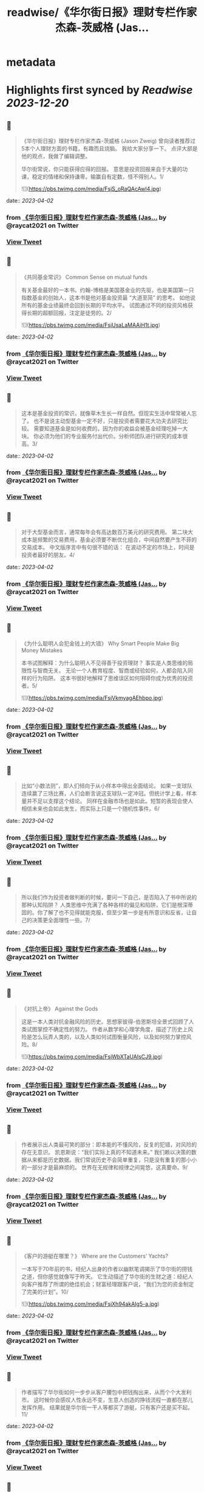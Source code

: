 :PROPERTIES:
:title: readwise/《华尔街日报》理财专栏作家杰森-茨威格 (Jas...
:END:


* metadata
:PROPERTIES:
:author: [[raycat2021 on Twitter]]
:full-title: "《华尔街日报》理财专栏作家杰森-茨威格 (Jas..."
:category: [[tweets]]
:url: https://twitter.com/raycat2021/status/1641802766657150977
:image-url: https://pbs.twimg.com/profile_images/1593960369914933248/IWhkfyKB.jpg
:END:

* Highlights first synced by [[Readwise]] [[2023-12-20]]
** 📌
#+BEGIN_QUOTE
《华尔街日报》理财专栏作家杰森-茨威格 (Jason Zweig) 
曾向读者推荐过5本个人理财方面的书籍，有趣而且烧脑。
我给大家分享一下。
点评大部是他的观点，我做了编辑调整。

华尔街常说，你只能获得应得的回报。
意思是投资回报来自于大量的功课，稳定的情绪和保持谦卑。输赢自有定数，怪不得别人。1/ 

![](https://pbs.twimg.com/media/FsjS_oRaQAcAwI4.jpg) 
#+END_QUOTE
    date:: [[2023-04-02]]
*** from _《华尔街日报》理财专栏作家杰森-茨威格 (Jas..._ by @raycat2021 on Twitter
*** [[https://twitter.com/raycat2021/status/1641802766657150977][View Tweet]]
** 📌
#+BEGIN_QUOTE
《共同基金常识》
Common Sense on mutual funds

有关基金最好的一本书。约翰-博格是美国基金业的先驱，也是美国第一只指数基金的创始人，这本书是他对基金投资最 “大道至简” 的思考。
如他说所有的基金业绩最终会回到长期的平均水平。
试图通过不同的投资风格获得长期的超额回报，注定是徒劳的。2/ 

![](https://pbs.twimg.com/media/FsjUsaLaMAAiH1t.jpg) 
#+END_QUOTE
    date:: [[2023-04-02]]
*** from _《华尔街日报》理财专栏作家杰森-茨威格 (Jas..._ by @raycat2021 on Twitter
*** [[https://twitter.com/raycat2021/status/1641802770289430529][View Tweet]]
** 📌
#+BEGIN_QUOTE
这本是基金投资的常识，就像草木生长一样自然。但现实生活中常常被人忘了。
也不是说主动型基金一定不好，只是投资者需要花大功夫去研究比较。
需要知道基金是如何收费的，因为你的收益会被基金经理吃掉一大块。
你必须为他们的专业服务付出代价。分析师团队进行研究的成本很高。3/ 
#+END_QUOTE
    date:: [[2023-04-02]]
*** from _《华尔街日报》理财专栏作家杰森-茨威格 (Jas..._ by @raycat2021 on Twitter
*** [[https://twitter.com/raycat2021/status/1641802773514846209][View Tweet]]
** 📌
#+BEGIN_QUOTE
对于大型基金而言，通常每年会有高达数百万美元的研究费用。
第二块大成本是频繁的交易费用，基金必须要不断优化组合，中间自然要产生不菲的交易成本。
中文版序言中有句很不错的话：
在波动不定的市场上，时间是投资者最好的朋友。4/ 
#+END_QUOTE
    date:: [[2023-04-02]]
*** from _《华尔街日报》理财专栏作家杰森-茨威格 (Jas..._ by @raycat2021 on Twitter
*** [[https://twitter.com/raycat2021/status/1641802776052367360][View Tweet]]
** 📌
#+BEGIN_QUOTE
《为什么聪明人会犯金钱上的大错》
Why Smart People Make Big Money Mistakes

本书试图解释：为什么聪明人不见得善于投资理财？
事实是人类思维的局限性与智商无关。
无论一个人教育程度、智商或经验如何，人都会陷入同样的行为陷阱。
这本书很好地解释了思维误区如何阻碍你成为优秀的投资者。5/ 

![](https://pbs.twimg.com/media/FsjVkmyagAEhbpo.jpg) 
#+END_QUOTE
    date:: [[2023-04-02]]
*** from _《华尔街日报》理财专栏作家杰森-茨威格 (Jas..._ by @raycat2021 on Twitter
*** [[https://twitter.com/raycat2021/status/1641802778627706881][View Tweet]]
** 📌
#+BEGIN_QUOTE
比如“小数法则”，即人们倾向于从小样本中得出全面结论。
如果一支球队连续赢了三场比赛，人们会断言说这支球队一定冲冠。但统计学上看，样本量并不足以支撑这个结论。
同样在金融市场也是如此。短暂的表现会使人相信未来也会如此发生，而实际上只是一个随机性事件。6/ 
#+END_QUOTE
    date:: [[2023-04-02]]
*** from _《华尔街日报》理财专栏作家杰森-茨威格 (Jas..._ by @raycat2021 on Twitter
*** [[https://twitter.com/raycat2021/status/1641802781370744833][View Tweet]]
** 📌
#+BEGIN_QUOTE
所以我们作为投资者做判断的时候，要问一下自己，是否陷入了书中所说的那种认知陷阱？
人类思维中充满了各种各样的偏见和陷阱，它们是根深蒂固的。你了解了也不见得就能克服，但至少第一步是有所意识和反省，让自己的决策更全面理性一些。7/ 
#+END_QUOTE
    date:: [[2023-04-02]]
*** from _《华尔街日报》理财专栏作家杰森-茨威格 (Jas..._ by @raycat2021 on Twitter
*** [[https://twitter.com/raycat2021/status/1641802783866392577][View Tweet]]
** 📌
#+BEGIN_QUOTE
《对抗上帝》
Against the Gods

这是一本人类对抗金融风险的历史。思想家彼得-伯恩斯坦全景式回顾了人类试图掌控不确定性的努力。
作者从数学和心理学角度，描述了历史上风险是怎么玩弄人类的，以及人类如何试图衡量风险，以及如何努力掌控风险。8/ 

![](https://pbs.twimg.com/media/FsjWbXTaUAIsCJ9.jpg) 
#+END_QUOTE
    date:: [[2023-04-02]]
*** from _《华尔街日报》理财专栏作家杰森-茨威格 (Jas..._ by @raycat2021 on Twitter
*** [[https://twitter.com/raycat2021/status/1641802786445873154][View Tweet]]
** 📌
#+BEGIN_QUOTE
作者展示出人类最可笑的部分：即本能的不懂风险，反复的犯错，对风险的存在无意识。
凯恩斯说：“我们实际上真的不知道未来。”
我们赖以决策的数据从来都是历史数据。我们常说历史不会简单重复，只是没有重复的那小小的一部分才是最麻烦的。
世界在无规律和规律之间晃悠，这真要命。9/ 
#+END_QUOTE
    date:: [[2023-04-02]]
*** from _《华尔街日报》理财专栏作家杰森-茨威格 (Jas..._ by @raycat2021 on Twitter
*** [[https://twitter.com/raycat2021/status/1641802789847453696][View Tweet]]
** 📌
#+BEGIN_QUOTE
《客户的游艇在哪里？》
Where are the Customers’ Yachts?

一本写于70年前的书，经纪人出身的作者以幽默笔调揭示了华尔街的捞钱之道，但你感觉就像写于昨天。
它生动描述了华尔街的生财之道：经纪人向客户推荐了所谓的绝佳机会；财富经理跟客户说，“我们为您的资金制定了完美的计划”。10/ 

![](https://pbs.twimg.com/media/FsjXh94akAIg5-a.jpg) 
#+END_QUOTE
    date:: [[2023-04-02]]
*** from _《华尔街日报》理财专栏作家杰森-茨威格 (Jas..._ by @raycat2021 on Twitter
*** [[https://twitter.com/raycat2021/status/1641802792766685184][View Tweet]]
** 📌
#+BEGIN_QUOTE
作者描写了华尔街如何一步步从客户腰包中把钱掏出来，从而个个大发利市。
这时候你会感叹人性永远不变，生意人创造的挣钱流程一直都在那儿发挥作用。
结果就是华尔街一干人等都买了游艇，只有客户还是买不起。11/ 
#+END_QUOTE
    date:: [[2023-04-02]]
*** from _《华尔街日报》理财专栏作家杰森-茨威格 (Jas..._ by @raycat2021 on Twitter
*** [[https://twitter.com/raycat2021/status/1641802795773984770][View Tweet]]
** 📌
#+BEGIN_QUOTE
《如何用统计数字说谎》
How to Lie with Statistics

19世纪英国政治家狄斯累利说过：“世上有三种谎言：谎言，天大的谎言，统计数字。”
这本书揭穿了各种统计骗术，可以用来参透金融/消费产品售卖过程中各种貌似高深和科学的陷阱，提高投资者的防范能力。
书不厚且趣味性强。12/ 

![](https://pbs.twimg.com/media/FsjYYeyakAAOHRr.jpg) 
#+END_QUOTE
    date:: [[2023-04-02]]
*** from _《华尔街日报》理财专栏作家杰森-茨威格 (Jas..._ by @raycat2021 on Twitter
*** [[https://twitter.com/raycat2021/status/1641802798856835072][View Tweet]]
** 📌
#+BEGIN_QUOTE
在高度发达的消费社会，数字从来就被包装成各种花样来引导甚至误导消费者。
一个商场不说某产品打50%对折，而说“买一送一”。同样的事情不同表达，消费者的反应完全不同。
对于金融产品来说，数字会造成更多复杂陷阱。
信用卡公司知道人们不清楚“时间价值”，因此会让你现在快乐而事后痛苦。13/end 
#+END_QUOTE
    date:: [[2023-04-02]]
*** from _《华尔街日报》理财专栏作家杰森-茨威格 (Jas..._ by @raycat2021 on Twitter
*** [[https://twitter.com/raycat2021/status/1641802802241634305][View Tweet]]